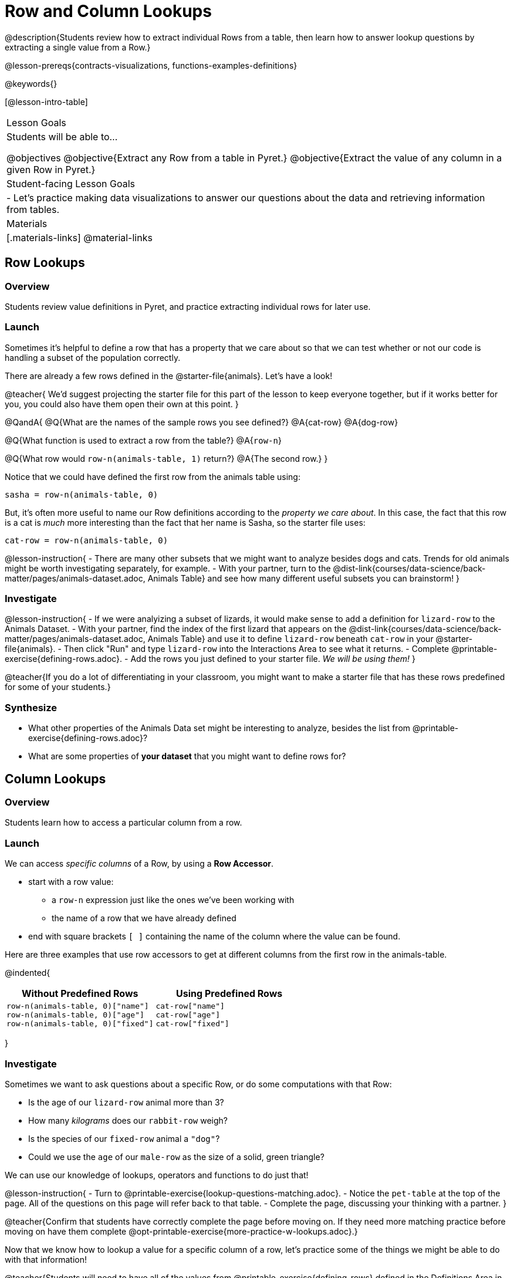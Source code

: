 = Row and Column Lookups

@description{Students review how to extract individual Rows from a table, then learn how to answer lookup questions by extracting a single value from a Row.}

@lesson-prereqs{contracts-visualizations, functions-examples-definitions}

@keywords{}

[@lesson-intro-table]
|===

| Lesson Goals
| Students will be able to...

@objectives
@objective{Extract any Row from a table in Pyret.}
@objective{Extract the value of any column in a given Row in Pyret.}

| Student-facing Lesson Goals
|

- Let's practice making data visualizations to answer our questions about the data and retrieving information from tables.

| Materials
|[.materials-links]
@material-links

|===

== Row Lookups

=== Overview
Students review value definitions in Pyret, and practice extracting individual rows for later use.

=== Launch

Sometimes it's helpful to define a row that has a property that we care about so that we can test whether or not our code is handling a subset of the population correctly.

There are already a few rows defined in the @starter-file{animals}. Let's have a look!

@teacher{
We'd suggest projecting the starter file for this part of the lesson to keep everyone together, but if it works better for you, you could also have them open their own at this point.
}

@QandA{
@Q{What are the names of the sample rows you see defined?}
@A{cat-row}
@A{dog-row}

@Q{What function is used to extract a row from the table?}
@A{`row-n`}

@Q{What row would `row-n(animals-table, 1)` return?}
@A{The second row.}
}

Notice that we could have defined the first row from the animals table using:

`sasha = row-n(animals-table, 0)`

But, it's often more useful to name our Row definitions according to the _property we care about_. In this case, the fact that this row is a cat is _much_ more interesting than the fact that her name is Sasha, so the starter file uses:

`cat-row = row-n(animals-table, 0)`


@lesson-instruction{
- There are many other subsets that we might want to analyze besides dogs and cats. Trends for old animals might be worth investigating separately, for example.
- With your partner, turn to the @dist-link{courses/data-science/back-matter/pages/animals-dataset.adoc, Animals Table} and see how many different useful subsets you can brainstorm!
}

=== Investigate

@lesson-instruction{
- If we were analyizing a subset of lizards, it would make sense to add a definition for `lizard-row` to the Animals Dataset.
- With your partner, find the index of the first lizard that appears on the @dist-link{courses/data-science/back-matter/pages/animals-dataset.adoc, Animals Table} and use it to define `lizard-row` beneath `cat-row` in your @starter-file{animals}.
- Then click "Run" and type `lizard-row` into the Interactions Area to see what it returns.
- Complete @printable-exercise{defining-rows.adoc}.
- Add the rows you just defined to your starter file. _We will be using them!_
}

@teacher{If you do a lot of differentiating in your classroom, you might want to make a starter file that has these rows predefined for some of your students.}

=== Synthesize
- What other properties of the Animals Data set might be interesting to analyze, besides the list from @printable-exercise{defining-rows.adoc}?
- What are some properties of *your dataset* that you might want to define rows for?

== Column Lookups

=== Overview
Students learn how to access a particular column from a row.

=== Launch
We can access _specific columns_ of a Row, by using a *Row Accessor*.

- start with a row value:
  ** a `row-n` expression just like the ones we've been working with
  ** the name of a row that we have already defined
- end with square brackets `[ ]` containing the name of the column where the value can be found.

Here are three examples that use row accessors to get at different columns from the first row in the animals-table.

@indented{
[cols="1a,1a", options="header"]
|===
| Without Predefined Rows
| Using Predefined Rows

|

```
row-n(animals-table, 0)["name"]
row-n(animals-table, 0)["age"]
row-n(animals-table, 0)["fixed"]
```

|

```
cat-row["name"]
cat-row["age"]
cat-row["fixed"]
```

|===
}

=== Investigate

Sometimes we want to ask questions about a specific Row, or do some computations with that Row:

- Is the age of our `lizard-row` animal more than 3?
- How many _kilograms_ does our `rabbit-row` weigh?
- Is the species of our `fixed-row` animal a `"dog"`?
- Could we use the `age` of our `male-row` as the size of a solid, green triangle?

We can use our knowledge of lookups, operators and functions to do just that!

@lesson-instruction{
- Turn to @printable-exercise{lookup-questions-matching.adoc}.
- Notice the `pet-table` at the top of the page. All of the questions on this page will refer back to that table.
- Complete the page, discussing your thinking with a partner.
}

@teacher{Confirm that students have correctly complete the page before moving on. If they need more matching practice before moving on have them complete @opt-printable-exercise{more-practice-w-lookups.adoc}.}

Now that we know how to lookup a value for a specific column of a row, let's practice some of the things we might be able to do with that information!

@teacher{Students will need to have all of the values from @printable-exercise{defining-rows} defined in the Definitions Area in order to work through this next set of exercises.}

@lesson-instruction{
- Open your copy of the @starter-file{animals} and make sure the Definitions Area includes defintions for all of the rows from @printable-exercise{defining-rows}.
- Turn to @printable-exercise{lookup-expressions.adoc} and notice that the code at the top uses the "age" of `old-row` to determine the size of the triangle.
- Type the code into the Interactions Area and test it out.
- With a partner, work through @printable-exercise{lookup-expressions.adoc}
}

@teacher{
Have students share their most creative uses of lookups. Did anyone use three or more columns from a Row? Did anyone use more than one Row in the same expression?
}

=== Synthesize
Once we know how to perform computations with a _single_ Row, we can use our knowledge of functions to generalize that computation to work with _every_ Row in a Table. This allows us to write some pretty powerful table functions that...

- Filter a table to show only animals older than 3
- Filter a table to show only animals whose species is `"dog"`
- Build a column that shows all the animals' weights in kilograms
- Build a column that represents the age of each animal as a solid, green triangle

@slidebreak

@QandA{
@Q{Why would defining individual Rows be important, if our goal is to write table functions?}
@A{Writing examples requires sample values, and table functions need sample Rows}
}

@pd-slide{
Tables have tons of data - of all different types! - arranged into Rows and Columns. They feel like a monolith.

With lookups, we've given kids surgical precision to hone in on _an individual row_, and to hone in on an _individual value_ from that row. That might be kind of important if we want to do something like... *filter a table* showing only the individual rows where species equals dog.

Now we can use definitions to make our lives easier! If we find that we're writing the same thing over and over and over, we could just define `cat-row` instead of needing to retype all the lookup code every time.
}


